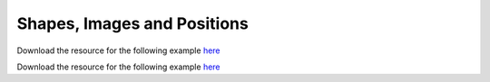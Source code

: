 Shapes, Images and Positions
============================

.. manim:: PointMovingOnShapes

    class PointMovingOnShapes(Scene):
        def construct(self):
            circle = Circle(radius=1, color=BLUE)
            dot = Dot()
            dot2 = dot.copy().shift(RIGHT)
            self.add(dot)

            line = Line([3, 0, 0], [5, 0, 0])
            self.add(line)

            self.play(GrowFromCenter(circle))
            self.play(Transform(dot, dot2))
            self.play(MoveAlongPath(dot, circle), run_time=2, rate_func=linear)
            self.play(Rotating(dot, about_point=[2, 0, 0]), run_time=1.5)
            self.wait()


.. manim:: ManimCELogo
    :save_last_frame:

    class ManimCELogo(Scene):
        def construct(self):
            logo_green = "#87c2a5"
            logo_blue = "#525893"
            logo_red = "#e07a5f"
            ds_m = MathTex(r"\mathbb{M}", z_index=20).scale(7)
            ds_m.shift(2.25*LEFT + 1.5*UP)
            circle = Circle(color=logo_green,
                            fill_opacity=1,
                            z_index=7)
            square = Square(color=logo_blue,
                            fill_opacity=1,
                            z_index=5)
            triangle = Triangle(color=logo_red,
                                fill_opacity=1,
                                z_index=3)
            circle.shift(LEFT)
            square.shift(UP)
            triangle.shift(RIGHT)
            self.add(triangle, square, circle, ds_m) # Order matters
            self.wait()

Download the resource for the following example `here <https://github.com/ManimCommunity/manim/blob/master/docs/source/_static/manim-logo-sidebar.svg>`_

.. manim:: ManimCELogoFromSVG

    class ManimCELogoFromSVG(Scene):
        def construct(self):
            v_image = SVGMobject(file_name="manim-logo-sidebar.svg")
            self.add(v_image)

            # Custom colors can be defined with hex strings
            logo_blue, logo_green, logo_red = "#525893", "#87C2A5", "#E07A5F"

            # An SVG file with multiple objects can be decomposed into
            # their subcomponents
            triangle = v_image.submobjects[0]
            square = v_image.submobjects[1]
            circle = v_image.submobjects[2]
            m = v_image.submobjects[3]

            self.play(
                ApplyMethod(triangle.set_fill, logo_red),
                ApplyMethod(square.set_fill, logo_blue),
                ApplyMethod(circle.set_fill, logo_green),
                ApplyMethod(m.set_fill, WHITE, opacity=1),
            )
            self.wait()

Download the resource for the following example `here <https://github.com/ManimCommunity/manim/blob/master/docs/source/_static/favicon.ico>`_

.. manim:: ManimCELogoFromImage
    :save_last_frame:

    class ManimCELogoFromImage(Scene):
        def construct(self):
            image = ImageMobject(filename_or_array="favicon.ico")
            self.add(image)

.. manim:: GradientImageFromArray
    :save_last_frame:

    class GradientImageFromArray(Scene):
        def construct(self):
            n = 256
            imageArray = np.uint8(
                [[i * 256 / n for i in range(0, n)] for _ in range(0, n)]
            )
            image = ImageMobject(imageArray).scale(2)
            self.add(image)


.. manim:: MovingAround

    class MovingAround(Scene):
        def construct(self):
            square = Square(color=BLUE, fill_opacity=1)

            self.play(square.shift, LEFT)
            self.play(square.set_fill, ORANGE)
            self.play(square.scale, 0.3)
            self.play(square.rotate, 0.4)


.. manim:: BezierSpline
    :save_last_frame:

    class BezierSpline(Scene):
        def construct(self):
            np.random.seed(42)
            area = 4

            x1 = np.random.randint(-area, area)
            y1 = np.random.randint(-area, area)
            p1 = np.array([x1, y1, 0])
            destination_dot1 = Dot(point=p1).set_color(BLUE)

            x2 = np.random.randint(-area, area)
            y2 = np.random.randint(-area, area)
            p2 = np.array([x2, y2, 0])
            destination_dot2 = Dot(p2).set_color(RED)

            deltaP = p1 - p2
            deltaPNormalized = deltaP / get_norm(deltaP)

            theta = np.radians(90)
            r = np.array(
                (
                    (np.cos(theta), -np.sin(theta), 0),
                    (np.sin(theta), np.cos(theta), 0),
                    (0, 0, 0),
                )
            )
            senk = r.dot(deltaPNormalized)
            offset = 0.1
            offset_along = 0.5
            offset_connect = 0.25

            dest_line1_point1 = p1 + senk * offset - deltaPNormalized * offset_along
            dest_line1_point2 = p2 + senk * offset + deltaPNormalized * offset_along
            dest_line2_point1 = p1 - senk * offset - deltaPNormalized * offset_along
            dest_line2_point2 = p2 - senk * offset + deltaPNormalized * offset_along
            s1 = p1 - offset_connect * deltaPNormalized
            s2 = p2 + offset_connect * deltaPNormalized
            dest_line1 = Line(dest_line1_point1, dest_line1_point2)
            dest_line2 = Line(dest_line2_point1, dest_line2_point2)

            Lp1s1 = Line(p1, s1)

            Lp1s1.add_cubic_bezier_curve(
                s1,
                s1 - deltaPNormalized * 0.1,
                dest_line2_point1 + deltaPNormalized * 0.1,
                dest_line2_point1 - deltaPNormalized * 0.01,
            )
            Lp1s1.add_cubic_bezier_curve(
                s1,
                s1 - deltaPNormalized * 0.1,
                dest_line1_point1 + deltaPNormalized * 0.1,
                dest_line1_point1,
            )

            Lp2s2 = Line(p2, s2)

            Lp2s2.add_cubic_bezier_curve(
                s2,
                s2 + deltaPNormalized * 0.1,
                dest_line2_point2 - deltaPNormalized * 0.1,
                dest_line2_point2,
            )
            Lp2s2.add_cubic_bezier_curve(
                s2,
                s2 + deltaPNormalized * 0.1,
                dest_line1_point2 - deltaPNormalized * 0.1,
                dest_line1_point2,
            )

            mobjects = VGroup(
                Lp1s1, Lp2s2, dest_line1, dest_line2, destination_dot1, destination_dot2
            )

            mobjects.scale(2)
            self.add(mobjects)
